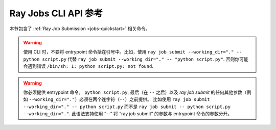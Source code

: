 .. _ray-job-submission-cli-ref:

Ray Jobs CLI API 参考
==========================

本节包含了 :ref:`Ray Job Submission <jobs-quickstart>` 相关命令。

.. _ray-job-submit-doc:

.. click:: ray.dashboard.modules.job.cli:submit
   :prog: ray job submit

.. warning::

    使用 CLI 时，不要将 entrypoint 命令括在引号中。比如，使用
    ``ray job submit --working_dir="." -- python script.py`` 代替 ``ray job submit --working_dir="." -- "python script.py"``.
    否则你可能会遇到错误 ``/bin/sh: 1: python script.py: not found``.

.. warning::

   你必须提供 entrypoint 命令， ``python script.py``, 最后（在 ``--`` 之后）以及 `ray job submit` 的任何其他参数（例如 ``--working_dir="."``）必须在两个连字符（``--``）之前提供。
   比如使用 ``ray job submit --working_dir="." -- python script.py`` 而不是 ``ray job submit -- python script.py --working_dir="."``.
   此语法支持使用 “--” 将 “ray job submit” 的参数与 entrypoint 命令的参数分开。

.. _ray-job-status-doc:

.. click:: ray.dashboard.modules.job.cli:status
   :prog: ray job status
   :show-nested:

.. _ray-job-stop-doc:

.. click:: ray.dashboard.modules.job.cli:stop
   :prog: ray job stop
   :show-nested:

.. _ray-job-logs-doc:

.. click:: ray.dashboard.modules.job.cli:logs
   :prog: ray job logs
   :show-nested:

.. _ray-job-list-doc:

.. click:: ray.dashboard.modules.job.cli:list
   :prog: ray job list
   :show-nested:
